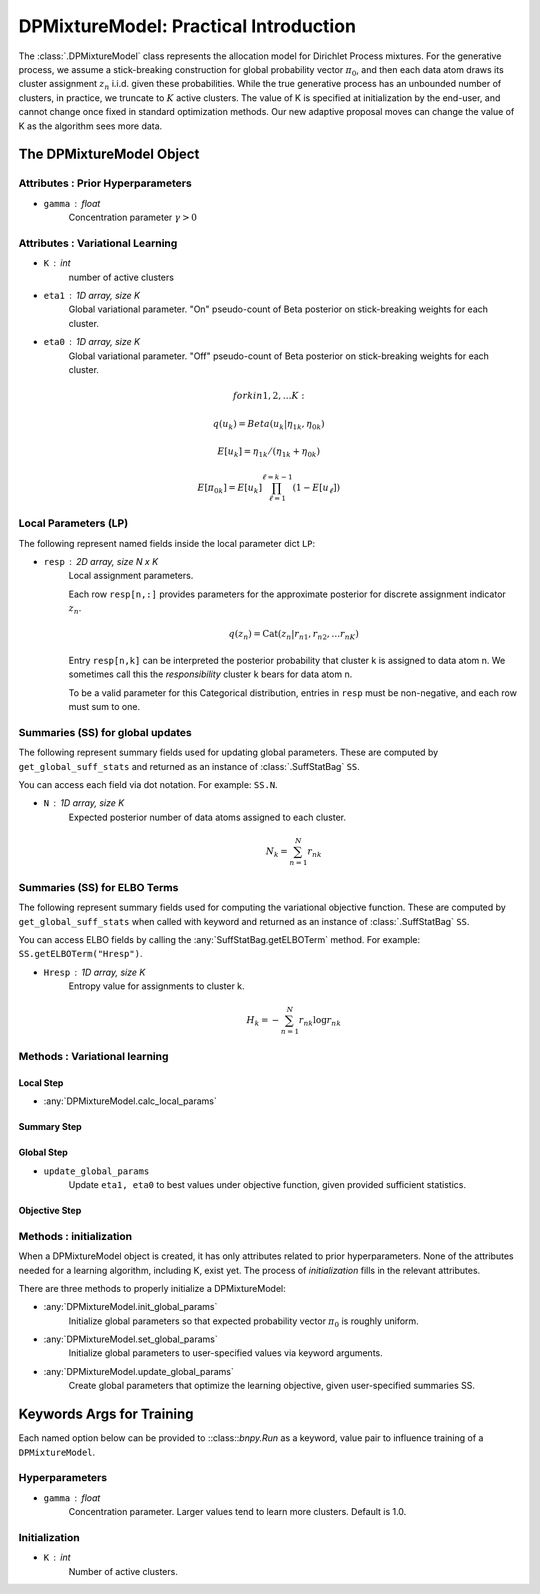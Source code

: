 ===========================================
DPMixtureModel: Practical Introduction
===========================================

The :class:`.DPMixtureModel` class represents the allocation model for Dirichlet Process mixtures. For the generative process, 
we assume a stick-breaking construction for global probability vector :math:`\pi_0`, 
and then each data atom draws its cluster assignment :math:`z_n` i.i.d. given these probabilities.
While the true generative process has an unbounded number of clusters, in practice, we truncate to :math:`K` active clusters. The value of K is specified at initialization by the end-user, and cannot change once fixed in standard optimization methods. Our new adaptive proposal moves can change the value of K as the algorithm sees more data.


The DPMixtureModel Object
-------------------------

Attributes : Prior Hyperparameters
~~~~~~~~~~~~~~~~~~~~~~~~~~~~~~~~~~

* ``gamma`` : float
	Concentration parameter :math:`\gamma > 0` 

Attributes : Variational Learning
~~~~~~~~~~~~~~~~~~~~~~~~~~~~~~~~~

* ``K`` : int
	number of active clusters

* ``eta1`` : 1D array, size K
	Global variational parameter.
	"On" pseudo-count of Beta posterior on stick-breaking weights for each cluster.

* ``eta0`` : 1D array, size K
	Global variational parameter.
	"Off" pseudo-count of Beta posterior on stick-breaking weights for each cluster.

.. math::

	for k in 1, 2, \ldots K:

		q(u_k) = Beta(u_k | \eta_{1k}, \eta_{0k})

		E[u_k] = \eta_{1k} / (\eta_{1k} + \eta_{0k})

		E[\pi_{0k}] = E[u_k] \prod_{\ell=1}^{\ell = k - 1} (1 - E[u_{\ell}])


Local Parameters (LP)
~~~~~~~~~~~~~~~~~~~~~

The following represent named fields inside the local parameter dict ``LP``:

* ``resp`` : 2D array, size N x K
	Local assignment parameters.

	Each row ``resp[n,:]`` provides parameters for the approximate posterior  for discrete assignment indicator :math:`z_n`.

	.. math::
		q(z_n) = \mbox{Cat}(z_n | r_{n1}, r_{n2}, \ldots r_{nK} )

	Entry ``resp[n,k]`` can be interpreted the posterior probability that cluster k is assigned to data atom n. We sometimes call this the *responsibility* cluster k bears for data atom n.

	To be a valid parameter for this Categorical distribution, entries in ``resp`` must be non-negative, and each row must sum to one.
	
Summaries (SS) for global updates
~~~~~~~~~~~~~~~~~~~~~~~~~~~~~~~~~

The following represent summary fields used for updating global parameters. 
These are computed by ``get_global_suff_stats`` and returned as an instance of  :class:`.SuffStatBag` ``SS``.  

You can access each field via dot notation. For example: ``SS.N``.

* ``N`` : 1D array, size K
	Expected posterior number of data atoms assigned to each cluster.

	.. math::
		N_k = \sum_{n=1}^N r_{nk}

Summaries (SS) for ELBO Terms
~~~~~~~~~~~~~~~~~~~~~~~~~~~~~

The following represent summary fields used for computing the variational objective function.
These are computed by ``get_global_suff_stats`` when called with keyword and returned as an instance of  :class:`.SuffStatBag` ``SS``.  

You can access ELBO fields by calling the :any:`SuffStatBag.getELBOTerm` method. For example: ``SS.getELBOTerm("Hresp")``.

* ``Hresp`` : 1D array, size K
	Entropy value for assignments to cluster k.

	.. math::
		H_k = - \sum_{n=1}^N r_{nk} \log r_{nk}


Methods : Variational learning
~~~~~~~~~~~~~~~~~~~~~~~~~~~~~~

Local Step
++++++++++

* :any:`DPMixtureModel.calc_local_params`


Summary Step
++++++++++++

Global Step
+++++++++++

* ``update_global_params``
	Update ``eta1, eta0`` to best values under objective function,
	given provided sufficient statistics.

Objective Step
++++++++++++++



Methods : initialization
~~~~~~~~~~~~~~~~~~~~~~~~

When a DPMixtureModel object is created, it has only attributes related to prior hyperparameters. None of the attributes needed for a learning algorithm, including K, exist yet. The process of *initialization* fills in the relevant attributes.

There are three methods to properly initialize a DPMixtureModel:

* :any:`DPMixtureModel.init_global_params`	
	Initialize global parameters so that expected probability vector :math:`\pi_0` is roughly uniform.

* :any:`DPMixtureModel.set_global_params`	
	Initialize global parameters to user-specified values via keyword arguments.

* :any:`DPMixtureModel.update_global_params`	
	Create global parameters that optimize the learning objective,
	given user-specified summaries SS.



Keywords Args for Training
--------------------------

Each named option below can be provided to ::class::`bnpy.Run` as a keyword, value pair to influence training of a ``DPMixtureModel``.

Hyperparameters
~~~~~~~~~~~~~~~

* ``gamma`` : float
	Concentration parameter. Larger values tend to learn more clusters.
	Default is 1.0.

Initialization
~~~~~~~~~~~~~~

* ``K`` : int
	Number of active clusters.



